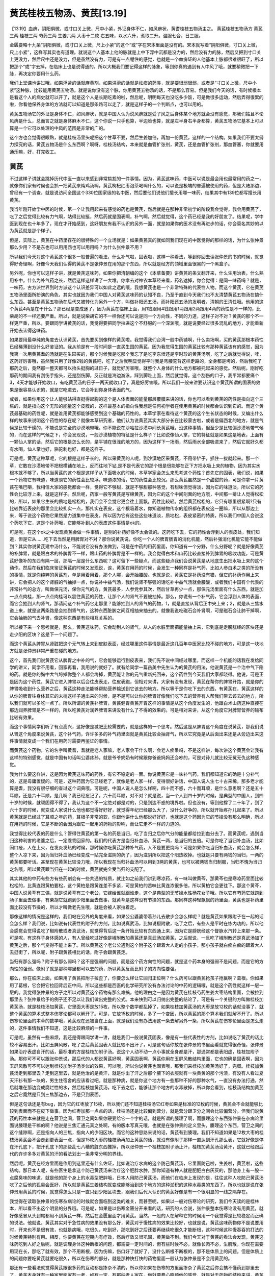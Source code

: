 黄芪桂枝五物汤、黄芪[13.19]
==============================

【13.19】血痹，阴阳俱微，或寸口关上微，尺中小紧，外证身体不仁，如风痹状，黄耆桂枝五物汤主之。
黄芪桂枝五物汤方
黄芪三两    桂枝三两    芍药三两    生姜六两    大枣十二枚
右五味，以水六升，煮取二升。温服七合，日三服。

金匮要略十九条“阴阳俱微，或寸口关上微，尺上小紧”的这个“或”字在宋本里面是没有的。宋本就写着“阴阳俱微，寸口关上微，尺上小紧”，这样写其实也有道理。就说这个人基本上他的脉就是上中下浮中沉都是没力的，然后没有力的脉，然后又把到寸口关上更没力，然后尺中还是没力，但是虽然没有力，可是有一点绷住的感觉，也就是一个血痹证的人他基本上脉都很难很旺了，所以把那个“或”字去掉，在临床上也是说得通的。所以大概我们要记得这样的脉象，等到你真的遇到有人中风了哦，就要稍微把一下脉，再决定你要用什么药。

我们上堂课也讲过哦，如果浮紧的话就麻黄剂，如果洪滑的话就是祛痰的药类，就是要很弱很弱，或者是“寸口关上微，尺中小紧”这种脉，比较能用黄芪五物汤。就是说你没有这个脉，你用黄芪五物汤的话，不是那么容易。但是我们今天的话，有时候根本是看这个人的病史就可以开了，就是这个人是长期吃素的啦，然后呢，明明每天也没吃多少饭，可是做很多运动，然后弄得很累的啦，你看他保养身体的方法就可以知道是那条路可以走了，就是这样子的一个判断点，也可以用的。

黄芪五物汤它的外证是身体不仁，如风痹状，就是中国人认为说风痹就是受了风之后身体某个地方就会没有感觉，那我们姑且不论风痹是什么，总而言之就是身体麻木不仁，这个你说一只手也算，半边脸也算，就是左半身右半身都算，黄芪五物汤它基本上可以算是一个它可以处理的中风的范围是非常的广的。

这个方也会觉得很眼熟，就是桂枝汤里头呢把这个甘草不要，然后生姜加倍，再加一份黄芪，这样的一个结构。如果我们不要太努力探究的话，黄芪五物汤是什么东西啊？啊呀，桂枝汤结构，本来就是血管扩张剂，黄芪，还是血管扩张剂，那血管塞，你就要用通乐嘛，好，打完收工。


黄芪
---------

不过这样子讲就会跳掉历代中医一直以来感到非常尴尬的一件事情。因为，黄芪这味药，中医可以说是最会用也最常用的药之一，就像你们家有时候也会抓一把黄芪来炖鸡汤啊，黄芪枸杞红枣泡茶喝啊什么的，可以说是极端的普遍被使用的药，但是大陆那边，曾经有一个调查，就是说访问全国这个330位国家级的名中医，然后要他们说他们擅长用哪一味药，结果其中有139位都写擅长用黄芪。

我当年刚开始学中医的时候，第一个让我用起来有感觉的药也是黄芪，然后就是在那种非常初学的阶段我会觉得，我会用黄芪了，吃了之后觉得比较有力气啊，站得比较挺，然后药就是固表啊，补气啊，然后就觉得，这个药已经是我的好朋友了。结果呢，学中医到现在也十年多了，现在才开始感到，这好朋友有我不认识的另外一面，就是如果你的医术没有再进步的话，你会莫名其妙的以为黄芪就是那个样子。

但是，实际上，黄芪在中药里存在的很特殊的一个立场就是：如果黄芪真的就如同我们现在的中医觉得的那样的话，为什么张仲景那么少用？不是东也可以用用西也可以用用吗？为什么张仲景不用？

所以我们今天对这个黄芪这个很多一般普遍的看法，什么补气啦，固表啦，这样一种看法，等到你回去读张仲景的书的时候，就觉得好奇怪啊，好像今天我们认得的黄芪不是张仲景在用的那个东西，所以就是经方的领域里面很黑的一个黑盒子。

另外呢，你也可以这样子讲，就是黄芪这味药，如果你把清朝编的这个《本草备要》讲黄芪的条文翻开来，什么生用治表，什么熟用补中，什么为补气药之长，然后这样这样讲了一大堆。你拿去对神农本草经来看，药名遮掉，你会觉得：是同一味药吗？就是，一味药，古方派世界到时方派这个认识差异可以如此之远的哦，我想黄芪也是一个非常特殊的代表性人物。而这个黄芪，它在黄芪五物汤里面所扮演的角色，其实也就因为我们中国人对黄芪这味药的认知不良，乃至于直到今天我们也不太清楚黄芪五物汤在搞什么东西。甚至是黄芪五物汤在后代又被转化为另外一个方，叫做补阳还五汤，而补阳还五汤的发明者，清朝的王清任哦。他用的这个黄芪4两是在干什么？那已经是变成迷了，因为黄芪在临床上面，用1钱跟用4钱跟用1两跟用2两跟用4两的药性是不一样的，比柴胡的不一样还要严重。所以，就是说柴胡它的不一样你还可以说是同一个方向性，不同的力道，这样子对不对？黄芪的那个不一样更严重，所以，要跟同学讲黄芪的话，我觉得要把同学拉进这个不舒服的一个深渊哦，就是说要经过很多混乱的地方，才能重新开始去认得这味药。

如果要用最单纯的角度去认识黄芪，首先要买到像样的黄芪啦。我觉得我们台湾一般中药铺啊，什么卖场啊，买的黄芪那根本药性已经稀薄到没什么好鉴证的。我从前是有一段时间是一直买生园的黄芪，因为我觉得生园的黄芪比较有那种黄芪该有的感觉，因为我第一次用黄芪煮的汤就是在生园买的，那个时候我是吃那个我忘了是吃李东垣还是李时珍的黄芪汤啊，吃了之后就觉得说，哇，这药好厉害哦，虽然我只用了好像2钱的黄芪吧，吃了之后就明显觉得平时我是弯腰驼背这样走路的，全身都是垮的，然后我吃了那药之后，竟然那一整天都可以抬头挺胸的过日子，就觉好厉害哦，就整个人身体的什么地方都被托起来的感觉。然后呢，刚好吃那药的期间我有刮伤手指头，还是刮伤脚，反正就是海边游泳，踩到脚趾上面，然后就觉得，这个刮伤的口子，我平常都要痛个3，4天才能够开始收口，有吃黄芪汤的日子一两天就收口了，真是好厉害哦。所以我们一般来讲要认识这个黄芪所谓的固表的效果是很容易认识的，就是它吃进去，它会补到你身体表面的气。

或者，如果你用这个让人能够站得直挺得起胸的这个是人体表面的能量那层覆膜来讲的话，你也可以看到黄芪的药性是指向这个三焦的，就是指向这个无形的能量这个皮膜的，这样最基本的指向性我想是任何初学者在使用黄芪的时候都会认识到它的。而这个黄芪最基础的药性呢，就是谁用黄芪都能够感受到这个基础的药性的。本草学家在看待这个黄芪的这个生长状态的时候，又编出什么样的故事来说明这个药性的存在呢？就像本草研究者，他们认为说黄芪其实大部分长在比较蒙古啦，或者是偏西北的地方，就是气候是比较干燥的，不能说是完全的沙漠地带哦。你不能说在沙哈拉沙漠中间长黄芪哦，没这种事情，但至少是比较偏沙漠地带气候的，而在这样的气候之下，你会发现说，一般沙漠植物的特征是什么样子？比如说像仙人掌，它的特征就是如果这是地表，上面有一颗仙人掌的话，然后它的根是怎么长的，是平铺在很浅的地方的，因为这样下一场雨，然后雨水全部吸进来了，然后它就好久都有水喝，仙人掌也好，骆驼刺也好，都是这样子。

可是呢，黄芪这种草呢，它的根是这样子长的，所以采黄芪的人呢，到沙漠地区采黄芪，不用带铲子，抓住一拔就起来。那一个草，它敢在沙漠地带不把根横铺在地上，反而往地下钻,是不是代表它的那个根是很能够在正下方把水吸上来的植物，因为其实水根本就不够了，所以当黄芪的这个根是这样子从下面吸水的时候，本草学家会怎么来思考这个药性？首先它的固表，我们说，如果一个药物它有味道，味道淡它的药性会比较浮，味道浓的话，它的药性会比较沉。那么黄芪虽然是一个甜甜的药，可是你拿一片黄芪在嘴巴嚼，我相信大家的感觉都会一样，觉得它不够甜，就是不够甜那种感觉，有甜味但觉得淡，因为它的味道淡，所以它的药性会比较浮上来，就是这样子。然后呢，药家一般写黄芪是写棉黄芪，因为它的这个中间剖面的地方哦，中间那一排让人觉得松松的，所以，如果它生长的质地是松松的，我们会不会觉它更会往上面飘，药性比较轻。然后黄芪松松的，它只有哪里很紧啊?只有比较靠近表皮的那里会比较扎实一点，那扎实在表皮，这个根吸着水，你知道植物传水的组织都在表皮这一圈嘛，所以从那边上来，等于说这个药物它果然是力道集中在表皮，所以因为它有这些这些味道淡，质地松，表皮紧密的特质，所以我们中国人会说这个药吃下它，这是个补药哦，它能够补到人的表皮这件事情是ok的。

可是呢，在这个ok之中发现黄芪会做一件事情，是别的补药好像不太会做的。这药吃下去，它的药性会浮到人的表皮处，我们知道，但是它从……吃下去当然是用脾胃对不对？那你说黄芪说，你吃一个人的脾胃肠胃的消化机能，然后补强消化机能它能不能做到？其实你说黄芪建中汤什么，不能说它没有办法做到，可是在中药的用药里面，你知道有一个分野，什么分野呢？就是好像黄芪的补脾胃，就是跟白术的补脾胃不一样，跟山药的补脾胃是不一样的。我会觉得白术和山药比较直接补到脾胃的吸收功能，可是黄芪好像补的东西有隔一层，那隔一层是什么东西呢？这可留下一些疑点，而这些疑点我们会说黄芪是从地底生出把水吸上来的这个动作。然后在我们临床鉴证黄芪的时候又发现说，诶，黄芪在用药的时候，会发生一种同样是补气药，比如人参白术之类的所没有的事情，就是你纯粹的黄芪剂，单是用着用着，那个人哪，会开始腰酸。也就是说，黄芪它是补药没有错，但它的补药作用上来讲，它会把人的这个肾脏的气抽掉一点，你说补中益气汤，我们说肾不够强的话吃补中益气汤就会腰酸，或者我们中国有个代表的非常补气的总方，叫做保元汤，保你元气的方，黄芪最多，人参党参其次，然后甘草再少一点，那保元汤里面有什么东西，就是加一点点肉桂，那一点点肉桂可以震住黄芪的药性，让那个人的肾气不要被抽掉。那么，你说有一个补气药，它会浮到人体的表面，而它会抽到人的肾气，那请问这个补气药它走那里？能够抽到人的肾气的药物，1，就是直接从背后正中央上来；2，就是从三焦水道上来，就是这两条路是会抽到肾气的，这种东西脏腑之间互相抽来抽去的。就像我说吃磁石会补肾啊，可是磁石会让肺干掉啊，它会抽肺的气去补肾，像这种东西是有些相互关系的。

所以接下来一个思考就是，那么，黄芪这味药，它会动到人的肾气，从人的水脏里面把能量抽上来，它到底是走膀胱经的区块还是走少阳的区块？这是下一个问题了。

而这个黄芪从脾胃从肾脏把这个元气转上来到皮肤表面，经过哪里这件事情是最近这几百年中医家比较不碰的地方，可是这一块地方就是张仲景非常严重在碰的地方。

这个，首先我们说黄芪它从脾胃之中补的气，它会能够运行到皮表来，我们先不说中间经过哪里，而这样一个机能的话我在发给同学的讲义，同学不用看，回家再看，我用说的就好了。就有给同学一篇岳美中先生认为的黄芪的用法，他说黄芪是一个治中气下陷的药。就是你的胸中大气垮掉你整个人都会垮掉，黄芪能让你的元气重新托回来，这个药性到今天我们大家都晓得。他说，可是正是因为这个药性，黄芪它进入脾胃以后会往皮表走，往皮表跑，但相对来讲，大家有没有发现，黄芪在帮你的脾胃开路，就是你的脾胃吸收到什么营养之后，黄芪这种走法能够帮助营养输送到它该去的地方。所以等于是你吃下去的东西，有黄芪在，黄芪这样的从你的脾胃往身体其它的末梢这样子通出来的时候，是不是可以让你的脾胃好像我们吃下去的营养有人帮我们带去该去的地方，所以我们就可以多吃一点了。所以所谓的黄芪补脾胃，黄芪健胃黄芪开胃这样的事情是从这个角度发生的，他跟白术山药这种直接在那边润养脾胃是不一样的，所以吃黄芪对润养脾胃来讲没有什么了不得的效果的。可是相对来讲，从这个角度它对脾胃营养的输布比较有效果。

而这个事情同学们听了有点高兴，这好像是减肥比较需要的，就是这样的一个思考。然后这是从脾胃这个角度在说黄芪，那我们说从肾这个角度来说黄芪，这个补气药，许许多多的补气药里面就是黄芪比较会抽肾气，所以它究竟是从后面出来还是从旁边出来这件事情就变成一个我们在用药时需要再鉴证的事情。

而黄芪这个药物，它的名字叫黄耆，耆就是老人家嘛，老人家会干什么啊，会老人痴呆吗，不是这样讲，每次讲这个黄芪会让我有这样的特别感觉，就是中国有句话叫公婆疼孙，就是爷爷奶奶有时候跟你爸爸妈妈还会吵的，可是对孙儿就比较无冤无仇这种感觉。

我为什么要这样讲，这是因为黄芪这味药的药性，有它不稳定的一面。你说黄芪它是一味补气药，我们都知道它的确是十分补气的，这是毋庸置疑的。可是，这种药因为它已经老了，就像是老人家一样，变得很好讲话，中国人说人生七十古来稀，那多老才能算是耆，我没有很仔细的查过这个词典哦。可是呢，中国人说人是怎么样啊，四十而不惑，六十而耳顺，是什么意思啊？还是五十耳顺，还是六十耳顺，是几啊？我已经忘记了，六十而耳顺，对不对？就是说，当一个人到四十岁的时候，是典型的中国人，到四十岁的时候，就顽固得不得了，我认为这个不一定绝对都是对的，只是到达不惑的境界啦。但也没有，等到他撑了二十年了，到了六十岁的时候，就变成人家说什么他也都觉得好好好，就觉得年纪已经那么大了，没什么好争的，所以就开始疼孙儿起来了。所以黄芪就是已经过了耳顺之年的药，耳根子非常的软，你跟他讲什么他都说好好好，也就是这个药因为它的节操没有那么明确，所以在用药的时候，它是不断的会因为跟它一起用的药物的影响，而让它走不一样的力道的。

我觉得比较代表的药是什么？管得住黄芪的第一名的药是当归，吃了当归之后你气分的能量都给拉到血分去了。而黄芪呢，遇到当归这种利害的老婆之后，一定乖乖回家的。我们的代表方是当归补血汤，黄芪一两，是当归的五倍。可是你吃了当归补血汤，比如闹口疮，人在上火，在发炎发热的时候，那时候你吃黄芪那种补气药，人不是要更烧吗？可是如果你吃当归补血汤，就会怎么样，整个人凉下来，因为当归补血汤已经变成一贴完全滋阴的药了，因为滋阴所以把这个阳热收掉。也就是只要有两钱的当归，一两的黄芪都要听话。甚至现在黄芪比较没力哦，所以我现在当归补血汤可以用到3两的黄芪，也可以被两钱当归制服，当归不愧为当归之名哦，所以黄芪跟当归在一起的时候，黄芪就完全受当归的支配了。

其实其他的中药有些方有些药剂会有一些共通的特质，就比如之前我们讲到寒凉药，有一味叫做黄芩，那黄芩也是寒凉药里面比较松松的，比黄连跟黄柏要松，这个黄柏是跟黄连差不多紧，可是黄柏的苦味比黄连浓很多倍，所以黄柏它会更往下。那这个黄芩，中国人说黄芩有三偶，就是说黄芩有三个老公，它嫁给谁就跟谁走，这个是典型的无节操水性杨花女子哦。所以它有芍药它就跑到肠子里面去做事，有柴胡它就跑到少阳里面去做事，就黄芩是这样没有节操的东西。那同样这种轻飘飘的药里面，黄芪也是补药里面比较没有节操的，所以才叫做老先生哦，就是会被人家拉着走。

那像这样的情况是这样的，我们站在另外的角度来看，如果公公婆婆带着孙儿去散步会怎么样呢？就是黄芪如果跟附子在一起的话会怎么样？我们说，比如说有代表性的附子的方剂，比如说真武汤，比如说椒附散，吃了之后，有些人是平时在练内功的，所以他会感觉会觉得说吃了椒附散或者真武汤，就觉得背后这一条开始比较有东西通上来，因为它是膀胱经这个督脉水汽转上来那一条。可是呢，有这样子身体感的人，有人曾经吃过好像是椒附散加黄芪还是真武汤加黄芪，之后就说，一旦吃了椒附散还是真武汤加了黄芪之后，那个气变得不能上来了。所以黄芪这个老公公遇到这个附子这个跟着大人走的小孩子，那小孩子就白痴白痴的跟着大人去逛街了，所以呢，附子跟黄芪相比的话，附子会跟黄芪走。

当归有那么强吗？附子有那么弱吗？这不是强弱的问题，而是这个药方向性的问题，就是这个药本身的强弱不是问题，而是它的方向性的强弱。像附子就是那种哪里都可以去的药，所以黄芪反而比附子的方向性要强。

那么，你在临床上面，如果用了黄芪把附子拉歪了，你要怎么样让它回归正位啊？什么药可以跟黄芪抢孩子抢赢啊？葛根。你如果用了葛根，它会把它拉回背后正中间。所以这些都是西医的化学研究所没有办法讨论的中药的逻辑哦，就是这个药性就这样一层一层的。我觉得张仲景的方子之所以对黄芪这个药物有那么难搞，他的理由之一是因为黄芪在桂枝芍药生姜大枣结构里面，会被拉到那里去？张仲景给予的例子还不足以让我们做出完整的公式。本来快到可以归纳出完整的结论了，可是有一个关键的方叫做桂枝加黄芪汤，就是桂枝汤加黄芪，它里面大枣是放15枚，所以整个数学都乱掉了，如果桂枝加黄芪汤的大枣是放12枚的话就没事了，就整个黄芪的算术式整本伤寒论都可以解开了。可是，它放15枚的时候，多了一个变因，所以黄芪的那个算术我们就解不开了。所以伤寒论里面的本草的数学哦，黄芪现在还被当在上面，就是我们没有办法用这一条去解另外一条，所以黄芪在伤寒论里面是怎么走的，这件事情我们不知道，这是比较麻烦的一件事。

可是呢，虽然有一些麻烦，我还是得跟同学讲一讲，就是我们一般说黄芪固表，像是有一些代表性的方剂，比如说吃了黄芪的话比较不容易出汗。比如玉屏风散，吃了之后黄芪固表人就比较不出汗了，可是这句话你放在张仲景的书里面看就觉得很奇怪，张仲景如果治疗表虚自汗的话，最标准的方是桂枝加附子汤。说这个人动不动一点小事就全身都是汗，那通常都是表阳虚，桂枝加附子汤。那你可不可以跟张仲景说，那后代的人都说黄芪好啊，黄芪固表啊，黄芪你用在玉屏风散结构里面，它也的确是固表啊，因为玉屏风散可不可以达到桂枝加附子汤类似的效果，可以哦，所以你说黄芪也固表哦，那我们来桂枝加黄芪汤好了，完蛋。桂枝加黄芪汤走到那里去？走到这里去，就是他治的是黄汗，就是你出了汗之后那个腋下的衣服就有一块黄黄的那个污渍，有没有人看过夏天汗衫有那一块的，男生住宿舍的应该看过吧。就是那种病，就是你这个地方有一些那种不好的那种水气，一直没有办法打通，然后就堆在那边变成腐烂性的水，然后桂枝加黄芪汤，吃下去之后，能够让那个地方的水毒散掉，所以你会看到，桂枝汤结构加黄芪之后它竟然是只到三焦那边去，不是只到表面。

但是这句话还是有bug，因为它的红枣放了15枚，所以我们还不知道桂枝汤它红枣如果是标准的12枚的时候，黄芪会不会就能够比较到表面而不在皮下做事。因为红枣加那一点点的话，桂枝汤还是比较偏到营分，就是营分跟卫分之间会比较偏营分。但我们说黄芪的药性本来就是走在营卫之间，营卫之间如果你硬要给它一个字的话，就是所谓的腠理了啊，而腠理这个东西张仲景在杂病论里面说腠理是干嘛的啊？他说是三焦汇通元真之处啊，有的版本写真元哦，也就是在张仲景的定义里头，腠理这个东西，营卫之间的这个缝隙啊，还是指向人的三焦，指向人的少阳区块。而它的这种思路来说的话，黄芪有到腠理。我们不知道如果是12枚大枣的桂枝汤黄芪会不会走到更表面一点，但是15枚大枣的桂枝汤再加上黄芪的话，就没有像附子那样一直达到汗孔那么表，它就好像是停在汗孔底下，把汗孔底下的那些乱七八糟的脏东西推掉，所以张仲景一个桂枝加附子汤止汗，桂枝加黄芪汤治黄汗，这就已经跟后代的许许多多对黄芪的汗的看法划出一条非常分明的界线。

然后呢，黄芪在经方里面是作用到这里还有什么佐证，比如说治疗水病的这个防己黄芪汤，它里面防己啦，生姜啦，黄芪啦，这些结构。那日本人呢，有些医生是拿这个防己黄芪汤来治疗这个肥胖水肿，那你知道有种人就是肥肥白白灰灰的，那他身上有一股一点腐臭味的味道，就是他的那个身上的水毒型肥胖哦，日本人用防己黄芪汤，而他们在临床上发现的是，往往这种人吃防己黄芪汤吃了之后他的狐臭会医好，所以就是黄芪生姜结构就变成能够治到这个地方的这种淤积的这种水毒类的东西了。所以也就是说在张仲景用黄芪的时候，就觉得怎么只是一直只到少阳区块去，跟我们后代人认识的黄芪好像是有一个很明显的一线之隔存在。

我觉得在读取张仲景的伤寒杂病论的时候就会面临到这类的难关，而甚至呢，如果以一般对伤寒论的研究，我们今天读的是桂林本，所以看不出这个明显的分界哦。可是呢，如果是以伤寒金匮分开来看的话，研究的人会说，张仲景整本伤寒论没有用黄芪，就好像感冒从头到尾都用不到黄芪一样，然后在金匮里面才用黄芪。当然，一般的人在解释它的时候用一个我觉得是比较稳定而正确的说法。他就说，黄芪其实对于急性病的效果没有那么好，黄芪对于慢性病的效果比较好，也就是说，黄芪这味药物你不是说要用时，开来也不是很有效，也就是病哦，吃很久，吃到好，那吃到好之后还要再继续吃很久才能断根，这种时候这种慢吞吞的打法的时候黄芪特别有用。相反，你要黄芪在短期内有疗效，然后疗效又很巩固，黄芪做不到。我们今天对于黄芪的看法会发现，黄芪这味药吃到人好之后呢，就是调理身体这种断根的问题，都需要一定时间的，但有些时候不必，就像长肉不必，生肌散，你现在需要用现在长，那吃了就有效，那个不用断根，因为伤嘛，伤口好了就好了，没什么断根不断根的，那不是体质上的问题。但是体质上的问题你要吃黄芪就要吃很久，所以在伤寒的部分，就是那种快打快的药物里面一般认为张仲景是不会用黄芪的。

那还有一些看法就觉得黄芪跟很多药的互动都是掺杂不清的，所以你如果在伤寒的方里面掺杂了黄芪之后你会搞不懂药到那里去了，黄芪本身就有一种家里面家有一老，如有一宝，有那种老人家在，你就要费心照顾他的感觉，就是对于药物的结构来讲，黄芪是一个相当不稳定的变因。所以我们从这个地方，先从这个角度来看一看黄芪，而这个黄芪从这个角度理解它之后呢，我们接下来，从神农本草经这里来顺一遍哦，我们来看看黄芪刚刚所归纳出来的结论对我们的临床有那些用处呢。
它说，“治痈疽久败疮，排脓止痛。”好，为什么要加个久字啊？因为刚受伤，正在发炎的伤口，你重要的是消炎，跟黄芪没有太大关系，但是如果这个伤疤伤口它没有能力愈合，然后长不出肉来，那这个时候黄芪就特别有效了，那各种药物里面我想黄芪是最重要的了。我们在教瓜蒌根的时候，就跟同学介绍过什么，生肌散，生肌散长肉能有多快啊。我记得班上同学的小孩子回去吃生肌散长肉啊，凹下去的伤口吃生肌散半个钟头掰开来换药看，就变平了，就是肉可以这样长的，就是生肌散的力道可以大到这个样子，当然他也是扎了药会更明显。所以就是黄芪长肉的力道，根本是可以强到你不用管它发不发炎了，因为你肉长得很快，很快肉长出来了连化脓的时间都没有，有化脓的部分它都给推掉，然后长新的给你。所以就这样子，所以痈疽久败疮，排脓止痛除了黄芪之外大概很少有药物会这么有效了。

然后第二个部分它说，“大风癞疾”，我们中国人会认为说风邪从皮表来，很多这种长癣啦，或者什么，癞疾什么我们说麻风病之类的，都会让人觉得好像是外面的风邪哦，怎样侵蚀我们的皮肤，当然我们今天可能会觉得是一些病菌的感染或者怎么样，可是这样的一种思考呢，你也不能说它是错的。就像我们看张仲景的这个方子，就觉得好像张仲景没有什么美容方，可是黄芪五物汤这个方子就是经方在临床上的美容方，就是不少人吃黄芪五物汤，吃了血痹还没好，他第一个反映是说怎么我这个礼拜皮肤好很多，就是皮肤变紧实了，变白了，然后就身上的那些好像原来的什么怪怪的什么小小的痣什么东西不见了，就是那种黄芪五物汤它能够把气血输布到皮表嘛，然后能够巩固一个人的腠理，所以对于皮肤身材的保养，是超有效。所以等下个礼拜发医案的时候，同学就会看到一些黄芪五物汤治疗之后那皮肤如何变好，在临床上的确是，所以保养皮肤来讲的话，这类的药物或者这类的方剂结构是有用的。

然后呢，比如说我们中医有一些皮肤病哦，比如说汗斑，汗斑的话，我们中医是叫什么？癫风吧，就是有分成紫癫风和白癫风嘛，而汗斑的这个药物呢，有一个我们中国人外科领域里面常用的方子，就是比如说黄芪呢比例上用到30，然后有一个药叫做苍耳子，苍耳子是那个我们现在治疗流鼻涕的方常常会用，那苍耳子从前也算是治疗那种麻风病会用，就是它到表面去祛风的效果比较好的那种药物，然后苍耳子呢，然后再加上防风这种祛风药，黄芪差不多30，苍耳子差不多10，然后防风差不多3，然后用水丸或者米糊丸，就是药局在做药丸的时候可以选择水丸或者蜜丸或者米糊丸，用水丸米糊丸之类的，然后每天早上用很稀得稀饭，就是所谓的以米吞法，吞三四十颗这样子。听说这个药物就是说，因为它在外科领域里面流传，那么后来，陈士铎的方子也继续在收录这个方子，就是加进一点点但是差不多这个方子，也就是他们认为，你用黄芪补表，然后你用这种强的祛风排毒的药掺在里面这样推着推着，那渐渐渐渐你的皮肤的表面的那个肤质就会得到改善。因为我们现在说其实汗斑其实是有霉菌之类的东西造成的，但是这样子慢慢把它推开，这是中国常用的汗斑方几种之一啦，就是从这个角度我们会理解说，为什么会说黄芪治疗大风癞疾。


五痔鼠瘘
-------------

五痔鼠瘘这个部分就会让我们能够从另外一个角度来看，为什么痔疮的方子都用到黄芪，因为我们临床在处理痔疮的时候都会遇到一个问题，就是痔疮的患者就是肛门的那个地方肿起来的感觉哦，都会掺杂着另外一件事情，就是我们说的脱肛，就是虽然它不像是真的完全脱肛的患者这个样子，但是因为他那边肿肿的，所以呢，他的那个，我们说痔疮的湿热啊，跟风气的这个湿、热、风，三种东西混在一起的时候，如果那一坨东西就这样子垂在那边的时候，你根本清热药在上面都铲不到它，因为你从人体的内部的角度来看，那一坨东西已经垂下去掉在人体的框架外面去了，所以要治痔疮，你必须要用一些药物把那个人痔疮里的脏东西提上来，所以治疗脱肛或者治疗痔疮这个提一下的药物是需要的，黄芪这个药物它本来就是一个会沿着人的三焦把人体的很多东西托起来的药，长期吃的话，安全的比例就是差不多黄芪10枳壳1的这个比例，这样就会安全可以吃长期了。而这样的黄芪10枳壳1你要治什么胃下垂啦，子宫下垂啦，或者是脱肛啦，那都是可以的，而痔疮药里边是特别的需要这个结构在里边，因为有它在的话，我觉得痔疮它会被提起来才会好医，不然的话这个痔疮就一坨肉悬在那边，就不会收。

在治疗脱肛的时候如果单纯说脱肛的话现在有些时方，黄芪四两防风一钱这样实际这个脱肛会好起来，就这类方子。而这个结构呢，黄芪升提的效果我觉得是比较可靠的。可是后代的医家，因为补中益气汤的结构里面是有柴胡升麻来帮助黄芪，所以就变成说后代人很多人就觉得其实升提是升麻在提而不是黄芪在提，其实光是靠升麻是提不太上去的，所以后代人还是留下这样一个残留的印象，所以像我们很多治疗痔疮的代表的方子，方里面都有升提的药，比如说镒痔汤里面好像就有升麻了，我忘了是升麻还是黄芪了。

至于痔疮药里面常常有枳壳，只是后代医家对于枳壳的看法，并不是从升提的角度来看的。长期来讲的话，我觉得枳壳黄芪是升提的药物，这两个药物做在一起，加到一起的升提效果是特别好的。可是，一般后代的医家在看待这个事情的时候就会觉得说，痔疮啊，每天大便经过的时候就会摩擦到好痛苦的样子，所以我们用枳壳来宽肠，让大便比较容易出来，不要磨到那边。所以到后代就会开始忘掉枳壳跟黄芪的这个升提结构里面的意义，或者枳壳也可以单用来升提，而开始指向说枳壳是用来宽肠的。意思就是说同样对一味药的看法，其实很多地方就是在这个时光流逝之中，因为某些情报的混乱，这个黄芪跟升麻的混乱，让这个枳壳的药性就被看偏了，就是只有中医里面它的一些逻辑的这种现象。

然后这个层面的效果之外，他说鼠瘘，鼠瘘的话就是，因为它是在神农本草经是连着这个五种痔疮，五痔就是各种痔疮啦，这个各种痔疮后面加鼠瘘就让人想说这个鼠瘘是什么东西，是指瘘管还是指淋巴结块，这两种都有可能哦，但是在临床上面的话如果是痔疮长到瘘管的时候，那个不好搞哦。你说用黄芪可以当佐使药，但是不见得会真的有效，碰到瘘管的时候像叶天士用象牙、陈士铎用活乌龟，这都已经用到很奇怪的药了，瘘管没有那么好搞。所以黄芪到底治疗的是不是痔疮瘘管，我不敢讲。但是淋巴结块的话，我觉得黄芪在临床上的可用性还是相当的高的。这是淋巴结块这件事情呢，我们之前讲到就是急性的淋巴有什么一时不干净，那肿起来的用小柴胡汤打一下就好了。可是如果它是慢性的话，那还是要用比较温补的药来处理，而慢性的对于淋巴的结块，最有效的药物不是柴胡系，是桂枝系。也就是说桂枝芍药生姜大枣这种调整血液微循环的药，反而对于软化淋巴那种东西是特别有效，就好比说如果你是淋巴结块大腿内部鼠蹊部位的，那用什么？当归四逆汤，就是走厥阴区块的桂枝汤系，那如果你是常年虚劳气血不通这个淋巴结块那用小建中汤，黄芪建中汤，都可以，就是虚劳的淋巴结块桂枝汤系比较有用。

所以我才会说，黄芪跟柴胡在太古时代是相对的存在的，所以才会有大阳旦汤是8两柴胡的小柴胡汤，然后，是大阴旦汤是柴胡汤，大阳旦汤是5两黄芪的黄芪建中汤。张仲景的话他的黄芪建中汤黄芪是很少量，只用1两半。因为黄芪一出头的话，整个黄芪建中汤的效果会走到三焦那里去，而张仲景是比较谨慎的量，所以黄芪建中汤是维持在小建中汤框架里面发挥效果，所以黄芪只用到1两半。但是如果真的按照古时候那个例子，加到5两黄芪的话，那整个根本就跑到三焦去了。所以补三焦是建中汤，清三焦是柴胡汤，这样的一个侧面。用了黄芪就跑到三焦区块去，这个在张仲景的方子里面是很清楚的。桂枝汤加附子，那是膀胱经的表，卫气，可是用了黄芪就变成治黄汗的，同样的，治黄汗的那个桂枝加黄芪汤，我们助教在开业的时候，用这个药治疗这个腰酸，大腿无力，就是说因为它这个药啊会直接指向少阳区块，所以这个环跳组织跟这种虚弱什么他用用就会变成大腿比较有力，那我就讲吃来试试看，那吃了就发现大腿变比较有力了，就是这个腰胯这个地方的力气是桂枝加黄芪汤在补强。当然，补强要做运动把它固定下来哦，补强一次不做运动就又没了啊，所以就药来了然后药又去了，有人说黄芪要吃丸药，就是这个原因，所以趁着有力就要把它练成自己功力的一部分哦，不然是没有用的。也就是说，桂枝加黄芪这种结构来讲，竟然对少阳区块有那么强大的影响力哦，这是我们学习经方的时候要意识到的，所以你就知道为什么就算是小柴胡汤都不能没有姜枣，因为这一路的药物对于就是调整血管的微循环这件事，跟淋巴之间的关系是很紧密的有关的，虽然就是借用西医的说法，但是我们还是要有意识的去处理一下这个部分。


慢性衰弱症
--------------

所以这个地方呢，也是我们对黄芪的一层认识，而从这一层认识我们来看黄芪的话，我们就顺着讲义上面岳美中的这篇论文，我们来从几个层面来认识黄芪，给大家做个补充。就是岳美中的这篇论文，比较值得细看的一篇论文，我今天就大概带一下。

首先他说治疗慢性衰弱的，这个慢性衰弱症呢，它特别强调就是黄芪这个药物就是要久服才能断根，而我在后面呢，就举了个例子给同学，就是黄芪粥，黄芪糯米粥。这一开始是清代的《冷庐医话》里面讲的一个事，就是说，当一个人的水肿病怎么样都治不好的时候，你用黄芪糯米这个结构可以把水肿病治好。其实黄芪糯米里面的糯米比较不关系到水肿，是因为黄芪那么大剂量一直吃，你的肺会干掉，因为黄芪虽然补这个肺气，但是它不润，所以如果你长期吃黄芪的话，一定要反佐一点比较润的药，把那个肺保护住。因为基本上我们说肺为水之上源，一个人的水的汽化这件事情很关系到肺。而黄芪本身单独来讲它是走三焦，走三焦腠理，抽水的效果很好。那他就讲到有一个病人呢，他的这个水肿啊，大小便不通，非常危险，然后吃黄芪粥吃到越来越好了，但是后来呢，他觉得自己快好了，就没有再吃了，就吃别的药，然后差一点死掉，然后就还乖乖的，一直吃一直吃，才吃到好。因此呢，后面一页，岳美中教授他就说，其实这个东西就是慢性肾炎的后期可以用黄芪粥来断根，有时候肾脏炎好了以后，那个人的蛋白尿啊什么就一直去不掉，那你一直长期吃黄芪粥的话就会越来越好。可是就算你蛋白尿完全好了，你还是要继续吃好几个月哦，这样子才能够完全断根。而他这个说黄芪加薏苡仁加红豆呢，那这些都是基本能够利水的药，那鸡内金，岳美中他自己的解释是说鸡内金是可以修补某一些组织啦，就是微小的血管的组织，说它化瘀也无所谓啦，那金桔饼的话主要是可以给小孩子治病的，所以呢，吃药前一定要给他吃糖，然后吃完药要给他吃糖，这是拿来开胃的，开小孩子的胃，所以你不要把他想得多严重，不是什么了不得的药性。那么，最重要的是他讲到说还要连续服用三个月，就是好了之后还要吃三个月断根，这也是我们临床上在使用黄芪会遇到的一个思路。就是说黄芪这个药你要急也急不得，像后面的这个玉屏风散，是中国现在很有名的一个固表的药，就是吃下去之后呢，这个人，有些人很容易动不动就一身汗，又很怕吹风，这种人的话在时方的世界就是用这个玉屏风散。朱丹溪在创方的时候啊，那个比例我们后代都很不喜欢，后代医生都是说玉屏风散一定要什么，黄芪7防风3这个比例比较安全，你用1：1的话，越吃还越越虚的啊，就是黄芪的那个固表的力道比不上防风散风的力道。当然历代对这两味药，有一大堆的论，也就是喜欢什么时候都在抄同一句话，说什么因为黄芪跟防风是两味相畏的药，就是谁怕谁，就是怕的药加到一起反而力道特别强。可是其实，我们说18畏18反这种东西本来就是中医的世界非常架空的东西，偶尔有个什么药反什么药，会有一点有用的，比如肉桂反赤石脂那种，人参反五灵脂这种东西是真的，但是大部分的那个相反相畏在临床上都不知道是干嘛的，所以简单就是一个祛风，一个补表，加起来效果都不错。

而这个方其实怎么来的呢，这个方剂其实它的渊源就是唐朝的时候有一个医者徐蕴中（音）治疗这个柳太后的这个风病，好像这个什么皇太后啊，她已经中风了，不能动了，然后这个医生呢，这个徐大夫，因为皇太后不能灌药嘛，你想想看，有的时候我们中国医生中医灌药是可以把人家的门牙敲掉来灌的，那皇太后的门牙你敲敲看，就是你敲了之后也不要活了。所以那时候怎么办，就是用这个几十斤的黄芪跟防风呢，在床底下蒸，然后它这个蒸汽呢，弥漫在这个皇太后的房间里，然后皇太后就借着呼吸黄芪跟防风的药气，然后从中风的状态慢慢恢复过来。这个故事，就是唐书里面的这个故事呢，慢慢发展到后来就变成这个玉屏风散去，而柳太后中风这个故事，后代的经方研究者也开始在这样讲，你说黄芪五物汤怎么可以治中风，他说你想这个柳太后，那个柳太后中风可能真的是脑溢血哦，可是，中医用什么办法把她那个淤血消掉，她就是脑淤血全身都不能动，不能讲话，整个人木木僵掉，防风跟黄芪，这种祛风补的药，开始从鼻孔吸进去了，然后让她的脑部开始能动，让一个人的脑有力气去把那些淤血吸收掉，消化掉。他说其实就算是在脑溢血这种情况下，黄芪这种走三焦补脑气的药，你不能说它完全没有用哦，就是后来有些经方家，虽然这种说法有些强词夺理，但是就是黄芪能够透过三焦油网去补脑这件事情去说，其实呼吸到黄芪就对脑溢血有帮助哦，那中风为什么不能用黄芪？因为有些问题就是黄芪就是能让血管更爆的药，所以不能用，所以这个到今天还没有平息哦，我基本上就是用辨证来看就好了。

而像这个黄芪要用糯米这件事情其实都……因为黄芪用了之后啊，你说补肺用黄芪好不好，不是不补，但是会越补越干，所以你要用一些调整的药，比如说补中益气汤补肺，干了你要加生脉散之类的。然后呢，你说黄芪补气好不好，不是不好，但是你如果单补气补久了就会腰酸，肾会虚掉，所以在我们中医的那个历史故事里面，就是说，比如说，很经典的故事，许叔微遇到麻黄汤证的人尺脉虚，然后呢，就帮他用黄芪当归建中汤好像灌了十几天，还是灌了5天，然后病家的人都气死了，赶快吃发汗药，都不给他吃发汗药，然后吃到第5天这个人的尺脉开始有力了，然后才发汗。所以就让我们后代的人说，你看哦，小建中汤就是专门治这种不能发汗的麻黄汤证的尺脉虚的，吃到尺脉实了再发汗。可是历代的研究者在触碰黄芪这味药的时候，也会拿许叔微这个方来找茬，他会说，许叔微啊，他幸好是黄芪加在建中汤里头，芍药比较多，还有当归，这样子他吃到第5天的时候好歹尺脉是出来了，如果你不是用在芍药当归这么多的建中汤结构的话，你吃黄芪尺脉会出来才有鬼啊。所以就是说，黄芪能够让尺脉变强这件事有人会认为嫌许叔微这个药，就是你乖乖吃当归建中汤，小建中就好了，加一个黄芪干什么，现在黄芪斗不过当归，所以就还好，那万一他稍微怎么样一点，就是尺脉虚，吃黄芪，就是补到XXX，就是后代的看法还是有一点小小的意见，这样的看法掺杂在里头。

而玉屏风散这种固表的效果就是说，岳美中教授就是说有一篇文章就是在讲这个，他说他啊，当初用玉屏风散就会这样子，病人大汗，赶快让他快点有效，就一大锅汤这样煮了喝下去，病人喝下去后一身的汗有好一点，然后过了几天就回来说，医生，我病又复发了，后来才发现说，这个药哦，你就是要每天一点点，每天一点点，这样天长地久吃下去，吃几个月，就会觉得汗越来越少。黄芪它本身药性上面有这个调调，就是要慢慢吃，久久吃，这是这个药的特色。你有没有发现，补中益气汤它临床上的报告也是一样的，你要吃你就要天天吃，要吃很久，不然的话就不要吃，就是你只是吃一下下那么效果非常的不明显，就是来了又去了来了又去了。

黄芪就是，它的药性很好，但是它的药性有点松，你要一次又一次的，一层又一层的涂上去，才能糊出你要的墙壁，每一层呢，都显得有点单薄，就是黄芪的药性在临床要比较注意的，尤其是调理体质，你一定要用黄芪你就要有耐心。像我觉得我今天哦，用黄芪从来没有用到把这件事情搞到很好过，因为我就是吃一吃几天呢，又跟别的药有兴趣，又吃别的药，就是非常花心的吃法，所以我这辈子吃黄芪都是没有办法持续的疗效哦，所以全身到现在皮肤还是松的，肉还是松的。想想也是该运动了，就是吃黄芪也不是什么治本之道啦，所以它这个补虚这件事情来讲，大家就要意识到这个黄芪的补虚它是特别的要常年的用。

当然，我们讲到这个黄芪的药性已经讲出黄芪治水这件事，就像是金匮要略里面的防己茯苓汤，防己黄芪汤，这些都是有水的病。然后呢，比如说，防己黄芪之类的结构，它的这个，就是脉比较浮，然后皮下肿肿的，这样子的话，用防己黄芪汤会很有效，所以岳美中这一篇论文在讨论说，因此日本人吉益东洞在写他的药征的时候，把黄芪一句话打死，黄芪主治就是肌表之水，好了打完收工。岳美中就说这样有一点粗糙诶，因为我们黄芪还用在其它地方，你不能说用来补气不对，当然他也说黄芪五物汤也没有治到水啊，当然这句话可能有疑点，因为黄芪五物汤可能真的跟水有关，这个姑且不论哦，但是就是黄芪的药性就是在来来去去的这种推论之中慢慢来研究。


小儿百病
-------------

黄芪最后还有一句话叫小儿百病，我个人比较倾向的理论还是要讲到玄学领域的少阳区块，因为少阳是人的灵魂跟身体的一个界面，小孩的肉体还在长，一个小孩的躯壳从一个小人变成一个大人，等于是他的肉体你说他在吃饭在长肉，吃饭长高这件事，他的灵魂的那层模子也不断在打，他的灵魂的身体的某种东西物质化成他肉体的身体。所以小孩在用药的时候一直都有一个很奇怪的事情就是，好像用这种以黄芪为主的方剂，比如补中益气汤，黄芪建中汤，当归补血汤啊，当然，当归补血汤有点偏掉了，就是能够补到少阳膜网的方剂就是黄芪剂。我们好像发现在小孩身上出现一种在大人身上不会有的现象，就是大人已经发育完了，你吃补药你只能够补虚，不能够治病，就是吃了补药之后，你的病邪还要用另外的药把病邪拿掉，就是大人治病就是补到身体不要太虚，我们把病邪拿掉。可是小孩的身体就有点不一样了，他好像少阳区块就意味着灵魂的能量不断的在物质化，帮他制造更新版本的肉体，肉体是不断在升级，那样的状态。那这样的一个小孩呢，往往用了补中益气汤、黄芪建中汤，给他一直吃一直吃，然后原来这个小孩有五六种毛病的，什么又鼻子过敏，然后又什么什么的，然后又长粉刺，一大堆有的没的，但是吃着吃着，一年两年之后就会发现，这两年从一百三十公分长成一百四十公分，这十公分的差距，然后他什么病都没了，就是小孩子吃黄芪剂，吃着吃着就会很多病都没了。而这种现象在大人身上是不能做到的，因为大人是要治病的，小孩子只要吃黄芪剂他的身体补着补着，很多肉体的疾病就更新掉了，所以中医说小孩是稚阳之体，稚嫩的阳气，所以是少阳之体，就是在这样的角度来讲。你说小孩是不是少阳区在管的，可能是有一点道理哦，就这种补少阳的药，对小孩子的疗效来讲是可以说是蛮特别的有效，这件事情比较关系到很多的小儿百病。


黄芪治水
-----------

黄芪主治水这件事情如果从张仲景的药法来看，会发现在这些某些结构里面，黄芪它就是能够通到人的这个腠理，就是能够把人的皮肤底下这一层地方的这些水毒清掉。所以治疗水肿里面，无论是仲景方，或者是后代什么黄芪糯米汤都是有效的。当然黄芪糯米汤那个基本上就是慢性的肾脏病的后期，因为急性的肾脏病的发作期，这个东西你要用药的话，麻黄剂、附子剂，就是急性肾脏病发作的时候尿不出来，那个脉象，那个怕冷，麻黄汤主之，或者是麻黄甘草附子汤主之，那个根本轮不到黄芪，已经变成虚劳类了，才会黄芪有效，这是基本上辨证就是不一样的。所以急性发作的时候，你看这个附子剂还是麻黄剂，你自己辨证一下，附子有附子证，麻黄有麻黄证，那个是另外算的东西，姑且不论。在调理期，用黄芪来断根，有水毒体质的人用黄芪来抽水，这是可能的。而这个抽水，腠理之间的抽水是一个层面。有没有关系到所谓的肺气胸中大气，肺为水之上源这件事情呢？恐怕又有关系，也就是不止是单纯的三焦，对肺也有关系。我们一般的补肺药不喜欢用黄芪的原因是因为黄芪比较干，而补肺的时候需要一些润肺的东西，所以我们不太把黄芪放到补肺药里面去用，所以一旦用了，你就要用糯米，用阿胶，就用反佐药去帮它，就这个药本身来讲疗效不巩固，然后它吃了之后人会发渴发干的现象又存在，这是一点。

如果纯粹以泌尿系统来说，古方的世界治疗这个小便不通或者怎么样，那种情况黄芪就多了，就像张仲景的书里面什么，小便完了之后，那尿道会痛，“小便已阴疼”那是禹余粮丸，这是另外一个结构来做，就是用五味子，什么人参来制造这个肺胸中大气，那如果你不用那个结构来制造胸中大气，黄芪也可以，比如说，王清任有一个方子就是有效偏方，就是一个老人家就是已经很虚的老人家，如果尿尿的时候好像尿道非常非常痛，尿到痛如刀割，他说黄芪1两，甘草8钱，打完收功，就一碗下去尿道就不痛了，那这个东西就是跟胸中大气有关，所以有甘草来调节一下，黄芪也不至于那么的猛悍，所以能够变成胸中大气的一部分，所以这一部分我们也要认识到。


黄芪的用量
---------------

我们用黄芪呢，烂黄芪你用多少都是乱乱的，就不要提了，基本上是以好黄芪来说。那我们后代的本草书常常会说炙过的黄芪比较补中，这当然也没有说他错，但是我们一般用汤剂的话，用生黄芪补气的效果就不错了，还可以来治黄。我从前做当归补血汤的时候会用蜜炙黄芪，后来发现生黄芪效果一样好，渐渐没有那个需求感了。后来，我觉得医家对于生黄芪和炙黄芪的看法就只有一句话还比较有意义一点，他就说做药丸的时候你用蜜炙黄芪好了，因为汤里面有煮过一道了，那药丸的话就没机会煮了，所以就用蜜炙黄芪好了。我觉得这样子还比较合逻辑，不然像药性上没什么需要搞的小动作，因为会影响到黄芪药性的因素比较不在它的生熟，比较是刚才我们在说的那些乱七八糟的理由。

黄芪说它固表，但是所谓的固表也是少量，就是大概15公克以下，我们一般说4、5钱以下。你说黄芪会固表止汗，所以如果黄芪是一滴滴，就是今天你吃到是两钱三钱，会发现，表有固，汗变少了。可是呢，当你黄芪用超过一两的时候，它并不让你汗变少，黄芪用到超过一两，反而这个人汗孔都松开了，也或者可以说这个人气够了，有恃无恐了，所以就觉得不怕你了，元气够了所以汗孔都开了。所以这是比较奇怪的，就是小量固表，一两以上，一两以上算中量而已，不太固表。我们说大概一两以下称之为小量，一两到二两我们称之为中量，二两以上称之为大量的话，那个黄芪大中小三个剂量，其实药效还蛮有差别的。如果你黄芪是用5钱以下，就是15公克以下，你如果吃15公克黄芪下去吃了之后就有一种感觉是说，好像整个泌尿系统在那里动了一下，然后一直要跑厕所，小便变多了。可是用到1两半以上，就是2两3两以上的话，他反而发现吃了黄芪之后好久都没有尿意，就是它的那个少量能够利小便，大量反而固小便。然后至于刚才我们说的黄芪处理尿蛋白之类的东西，那都是30克到60克之间，就是中量到大量之间，我们用来处理这个尿蛋白，用来调节身体的水，用来保护肾的气化机能的这个量。如果黄芪用到2两以上，就是六七十克以上的黄芪的话，它会有什么效果，其实用到2两以上的黄芪，竟然发生了某种质变，就是我们一直觉得黄芪的味道是轻飘飘的。味道是淡淡的，可是淡淡的味道你用了4两你会怎么样，这个药它会往气分跑还是会往血分跑？如果这个淡淡的甜味用到4两6两8两都烧在一碗汤里面的时候，甚至是里面加了一小片当归的时候，这个黄芪的力道会走到那里去？所以当碰到大量的黄芪的时候，现在临床上发现大量黄芪的时候啊，它不再是什么利水了，就少量黄芪固表，中量黄芪是调整尿蛋白，利尿啊，什么去水肿。大量黄芪的时候它的效果是活血通经，也就是说，我们讲义后面给同学的附方，王清任的补阳还五汤，黄芪一出手就是4两。其实王清任不是一个很了不起的本草学家，他并不是什么药草都很有研究。他是发明一些淤血方的人，可是，他的补阳还五汤用到4两的时候，因为补阳还五汤他发明这个药有些人看了都很怕，觉得说，中风的人了，你还用这么多补气药，不怕把这个人塞到吗？因为黄芪我们常常用几钱，是很容易把人束到的药，那一个中风的人，整个人都塞住了，你还用把他束到的药，会怎么样？对不起，王清任的那个方不会怎么样，因为一旦黄芪用到4两的时候，它的药效就变成活血通血的药了，它的整个药性又改了一个走法了，所以他用黄芪搭配上那些归尾赤芍地龙川穹桃仁红花，有些是通血的药，归尾赤芍川穹桃仁红花这些都是通血的药，那地龙是降脑压的药，你给他通血和降脑压，就是本身当黄芪用到这么重的时候，就的确能够拿来通血路了，其实它在气分的作用反而变少了。你想想看，当归补血汤是这么搞的，它都跑到血分来了，所以黄芪的这个大量用法上面就有这么样的药性转折。

像这样的药性转折，临床上用在什么地方，老人家走不动路，就是，但是陈士铎的一个方，辨证录里头，就有一些方是治疗这个鹤膝风的，就是老人家的小腿大腿的肉都没有了，就膝盖在那边肿着。那鹤膝风他说怎么用药呢？他就用黄芪5两，防风3钱，肉桂5钱，茯苓1两，这样的一个比例，一碗汤里面黄芪就5两哦，然后他喝了之后让你盖这个被子，然后它的药性会在腿上钻，当然用了黄芪用肉桂是对的啊，就是他这个腿上慢慢就会出汗，然后就会好，然后他这个另外有个方，黄芪一用就8两 。然后金钗石斛2两，肉桂3钱，薏仁2两，这样子一个祛湿补肾，然后黄芪用到这么重，然后煮成两碗，每碗汤里面有黄芪4两，然后他说先喝一碗，然后盖被子，等有一点出汗，代表药气通了，再补一碗，然后再补一碗那个脚啊就会热到过膝盖，热到脚底板都出汗这样子，然后出完汗再把被子掀掉，然后老人家就能够走路了，就这一路的驼血药的用法。就是你以为我选药是用地黄然后加上什么？结果到最后老人家用药是用重剂量的黄芪去通血路，是这样子在搞的。所以就是这一支的黄芪的用法可能是在虚劳的药物，教一些之后再跟同学分享一些方子。不过就是这样的思考。

我们后面补这个第4页讲义的这个半身不遂方跟劳治法论久坐是这样子，就是半身不遂方大家不要把它当一回事，因为傅青主的书里头、陈士铎的书里头对于中风的这个理由，病因是有很多分类的，所以他说其中也有一种是因为胸中的宗气不够，气海的这个胸中大气没有，所以人才会变得风痹中风。他说这种情况下，要用补气药为主，然后祛痰的药和祛风的药少一点，大概这样的理论，知道就好了，也不是每种中风都用这一种。后来他有一个劳治法论久坐，就说有些人一天到晚坐在那边，不运动，然后这个人就变得很没力。他说这种人要怎么弄呢，他说先给他吃一个类似当归补血汤结构的东西，少少加点祛风药。然后这个药吃了之后，吃了这个药人要干什么？他说，不是吃了要干嘛，他说你这个人要吃这个药，这个药他基本上是完全补血的药，这个比例的芍药黄芪当归来讲，根本不会补不到气，那一个完全补血的补血汤。它要你这个人哦，他说你这个人本来是气不够啊，人虚虚的，那我们不运动的人整个人都软绵绵的，他就说这个软绵绵的人去爬山去做一些让你很疲倦的事，然后累到半死了，再回家把这碗药喝下去。其实陈士铎这样写有一点在玩人，其实不必哦。但是他说这样子吃下去之后呢，然后呢，他说这贴药完全补到血分去的，可是你现在气分已经虚到被空掉了，所以呢，这个时候气分它是你的，我已经虚成这样了，可是你的血分还那么充实，就是吃了那么大补的这个黄芪当归，那气分就会拜托血分给我一点啦，然后血分就会把气从血分通到气分来，就用这样的方法把这个人的微循环全部打通，就是桂枝汤结构的调营卫要做的这件事情，这个方子让你用运动的方法，然后用这么偏激的方法来代替。而我提这个方法，为什么这样一个方法让血液从大血管到小血管血调了之后，然后到微循环，从微循环到气分这个这么重要？因为我们之后要教的补药里头小建中汤是桂枝汤底，桂枝龙牡汤也是桂枝汤底，也就是补药要能够行得通一定要调营卫，这个补药才不是一个死的补药，不然就变成呆补，你吃了之后那个补药药性不会动。所以你的身体还是没有办法得到好处，所以这样的一个思路是讲说，当我们没有这个调营卫的桂枝汤结构可用的时候，补药就要这样子开。但是如果我们看这个张仲景的方剂的话，我们就会明白哦，当我们有这个结构可以用的时候其实还是很方便的，这是为之后的这个补药的部分打底。


黄芪五物汤方剂组成
----------------------

那我们再回头来看一下黄芪五物汤的方剂组成。黄芪如果以补气药来说，如果它的确是补到腠理补到三焦补到少阳区块的话，那同学是不是也可以意识到它是挡癌症很重要的一个药味？所以张锡纯就说，其实你在治疗这种肿瘤性疾病的时候，比如说比较伤人元气的这种药，那个时候还没有用到很毒的，比如说用到三棱莪术之类这种伤元气的药，张锡纯就说你在拔肿瘤的时候啊，如果用了3钱的三棱3钱的莪术，那你一定要记得药里面加6钱的黄芪，人才不会虚掉，而这样的用药配比，我想是一个非常基本的常识。同学如果有用到攻破肿瘤的药的时候，你用了多少攻击性的药，你就要用多少黄芪还给他已打伤的元气，这样子的一个做法是一定要有的，而且不但还给这个人元气，而且是补强三焦本身就是挡癌症的一个方法哦。所以黄芪剂在抗癌来讲的话是非常要紧的。当然我们现在的想法会说跟人的免疫机能比较有关系啦，所谓的固表这件事情。

那么黄芪桂枝五物汤它的结构，因为我们这个药是要通的，所以束住这个药性的甘草当然要拔掉啦。那为什么芍药不要拔掉？因为芍药是通静脉的，所以还是有用。所以桂枝通出去，芍药通回来，然后大枣入营，生姜出卫。但是这个地方还是一直有疑点，因为一个方剂一旦没有甘草的时候，我们几乎没有办法断定姜跟枣的走法，就是像吴茱萸汤里面有生姜有大枣哦，但是吴茱萸汤的姜跟枣跟营卫几乎没有关系，就是没有甘草的方子我们不可以随便说大枣入营，生姜出卫，因为它的药性会乱跑，所以你说这个时候的大枣会直接补脾胃，或者说大枣是让这个气能够运行在营分、血分或者是走在经络上什么地方，我们都不能说它不对，因为这不是桂枝汤了，没有甘草的整个结构不一样了。同样的，没有甘草的时候，你说这个生姜是不是还在帮助这个桂枝从营分走到卫分？对不起，不知道。就是一旦没有甘草的时候我们都不能为它定义，那当我们大枣跟生姜的定义都脱位的时候啊，我们就不知道这个方剂里面的黄芪在干嘛了。因为所有的变因都乱掉了，所以仲景方里面要找出黄芪的药性一直都找不清楚就是这个原因，因为这个方里面它的问题是生姜大枣脱位了，所以我们不知道它在干嘛，从历代到今天都不知道它在干嘛。就是说有些人会说其实一个方会这样散掉，没有甘草，这个方没有甘草是有意义的哦，因为如果有甘草的话，这个方就会变成只能够治上半身不能够治下半身的，就是这个药性来说的话它会有一个走法，但是没有甘草的话它才能头也治脚也治，这个是血痹嘛，到处都有可能痹。可是呢，没有甘草这样子的一个结构来说的话，有些人就会说，“寸口关上微，尺中小紧”会不会是这个人湿气太重，水毒太多，所以才压着这个血管动不了？所以这个生姜放6两，是要把那个勒住你的血管的水毒把它拔掉。也就是这种话谁都可以讲，但是结论就是我们不知道什么是绝对的真。那你说如果把生姜看成是桂枝汤调营卫的一部分的话，那生姜在营分横开到卫分的力量比较大，好像在扩充这个血管走的可能性，这样也对。

那黄芪能不能跟大枣结合，因为大枣是让营气入12经的，那12经的营气是用来拉人的血分的气跟着转的东西这样子，所以到底这个大枣跟黄芪的互相影响会做到什么程度，我们不清楚，所以这个方子到今天来讲充满了谜题。但是，还是有一点是好用的，就是张仲景的有些方子哦，是很难加减的，就像桂枝龙骨牡蛎汤很难加减，小建中汤好加减，小建中汤加几个药都还可以调，但是桂枝龙骨牡蛎汤非常难加减，历代想要在那边加，它的药性就乱掉。我们那个时候也是开桂枝龙骨牡蛎汤，一加减整个药性就乱掉了。所以桂枝龙牡汤的加减一直到这样，有个二加龙牡汤。二加龙牡汤可以有，其他都是乱掉了，就是这个方子的结构不太能动。但是相反的，黄芪五物汤是一个很好乱加减的方，你觉得这个人已经那么虚了，黄芪我不要只放张仲景的3两，我放2两3两4两甚至放到8两，放到1斤可不可以？好像也还可以，不是说那么舒服，但是也还可以。然后呢，你发现他的血比较淤，我怕桂枝跟生姜还不能把这个淤通得很开，那我们随便加上一些，什么血虚加点当归啦，有淤血好像一直都打不通，加点生水蛭啦，然后什么觉得这个人阳气很虚啦，加点附子拉，这个黄芪五物汤的结构他本身的加减的可能性是跟桂枝汤是差不多的，就是还蛮好改的，什么祛风药也可以加在里面，祛痰药也可以加在里面，什么补肾药也可以加在里面，因为它本身方剂的结构来讲加减的这个机会是，就是比较能够容得加减这件事情，所以我们临床上就随证加减也好啦。

那至于说这个王清任的补阳还五汤，我想我们在今年都还很流行的方子哦，现在很多家庭主妇都拿来做补阳还五汤让药局抓给你，那是吃什么呀？有的人说那里扭到了都吃好了，说什么落枕就吃好了，有时候可以吃了预防中风高血压什么的，什么讲法都有嘛，现在是台湾流行之方哦。那我们只是教到一下，让我们了解到原来它发展的理由是你中风，全身功力的10成都已经废掉了，那我在给你一个还五汤这样子还你五成功力，让你苟延残喘，过得余生。所以这样的一个思考，很讽刺的一个方名哦，我们今天呢，就大概对这个方剂认识到这里。

那么我们黄芪这味药呢，本来也是一味比较难的药，所以我们就花稍微多一点的时间。那至于说黄芪补到这个人的能量的身体这个三焦腠理这件事情呢，其实是临床上面哦，我会觉得说像黄芪啊，用着用着你说单用一味黄芪能不能治疗骨骼松，有可能治哦，黄芪连骨质疏松都有可能治哦，所以这个骨质松这件事情有关系到能量的身体哦。那当然黄芪体质啊，肉松肉软皮肤没有光泽，这样的一种体质的话，其实我们现在的一般台湾人很多人都是黄芪体质的。那我们一般治骨质疏松的话，我们用那个黄芪桂枝五物汤的结构再加一点什么东西哦，往往可以治疗骨质疏松。因为甚至桂枝加黄芪汤有跟骨质疏松有直接关系，因为桂枝加黄芪汤张仲景的主治是腰胯松嘛，腰胯松就是环跳不好，环跳不好这件事情是直接指向骨质的哦，骨质疏松环跳就会酸哦，所以桂枝加黄芪汤也是重要的治疗骨质疏松的专病专方哦。所以，看看那些主证比较像什么，如果你是比较像黄芪五物汤的主证，就用黄芪五物汤，如果你是腰胯这边环跳这边觉得不舒服，那用桂枝加黄芪汤。那用这些看起来跟骨质一点关系都没有的方子，反而治骨质疏松特别有效，你光在那边补骨质还不见得有效，这是古方的世界里面哦，张仲景的方还是以能量的身体当作一个着眼点，我们后代的人渐渐就失去了能量的身体的这种思考的感觉了，所以就越来越不知道怎么办。

用黄芪的话如果是治疗伤科可能少一点，但是治疗这种肾脏病的话就会多一点，但是如果是治疗瘫痪，就是拿来通血路的话，那就会用到很大。那拿黄芪来治疗什么老人家瘫痪啦，通血路，那这个用量可以很大，用到一次12两左右，就是500公克左右之类的都可以，黄芪的药性是可以用到这么重的，所以这样子的基本常识要知道，当然最好是不要需要用到那种情况。但是如果你遇到虚劳瘫痪的人，那黄芪就一天一斤这样子都有可能哦，就是他本身需要这么高的密度才能够去通血路。

这个黄芪五物汤啊，其实可以说是临床上面加减变化很多的方子，而它的剂量呢，很多药味也是可轻可重的。如果你用桂的话，如果你用桂是用那种药局卖的那种便宜的，用桂枝啊，用药局卖的这种便宜肉桂的话，那可能用张仲景说的那个比例就可以……如果你是用桂枝尖的话，其实要加量一倍两倍啊，都没有关系。今天发的医案，就请自己回家看一看，如果有机会要用到这个方剂的时候，那么医案里面这些剂量同学可以自己参考，自己做加减，基本上面它的使用的这个可以调整的幅度还是蛮大的，包括一些加减的药味，觉得需要就可以加。

而上个礼拜六，助教是说，大约说是这个中风啊，真正是脑溢血的中风跟这个感觉上就是扫描脑子没有发现脑溢血中风的比例，上次助教说，大约是3:7吧。那后来助教回去再查了一查，E-mail跟我讲说，其实如果是美国现在的报告的话，所谓的中风患者目前是只有15%是有查出脑溢血的，其他85%都不是。所以，黄芪五物汤在临床上的使用机会其实还变得蛮大的。当然脑溢血那种中风是最容易死的啊，死了的话就轮不到你帮他的忙了，那这样子就自然又淘汰掉一些了。所以这个汤剂我觉得，同学自己可能也要认识一下，而且你不要等到家里面有谁中风你才开始吃，因为黄芪五物汤它的那个药方的组合，我不知道是为什么，其实这个汤是吃下去很容易让人有束到的感觉的汤。

所以在你真正要用这个汤救谁之前哦，你最好自己在家能够多试吃几次，抓个比例，到底哪一家药局的黄芪配多少的肉桂或者怎么样，你可以吃了之后身体感觉是比较舒服的。因为我觉得，比如说像是照那个医案里面的那个谭述渠的开法，他一开黄芪就开那么多，那我试吃看他说，黄芪加倍那么多，桂枝加倍那么多，我吃了之后就都束到，就不觉得很舒服。那等到你真的家里面有人出事了，你喂给他吃的时候，那个病人往往已经失去抱怨的能力了。所以，在这之前我会建议同学，能够自己先吃出一个你觉得比较对的比例，因为每一家药局的药材不一样，而这个药方刚好又是比较不稳定的药方。所以，你们一定要吃一吃，你们就觉得说，第一就是活血嘛，补气嘛，然后保养皮肤嘛，就是还没有到达虚劳，可是我们台湾这种人也蛮多的，所以，偶尔吃一两次来感觉一下药性，我觉得也是一个可以的选择。
